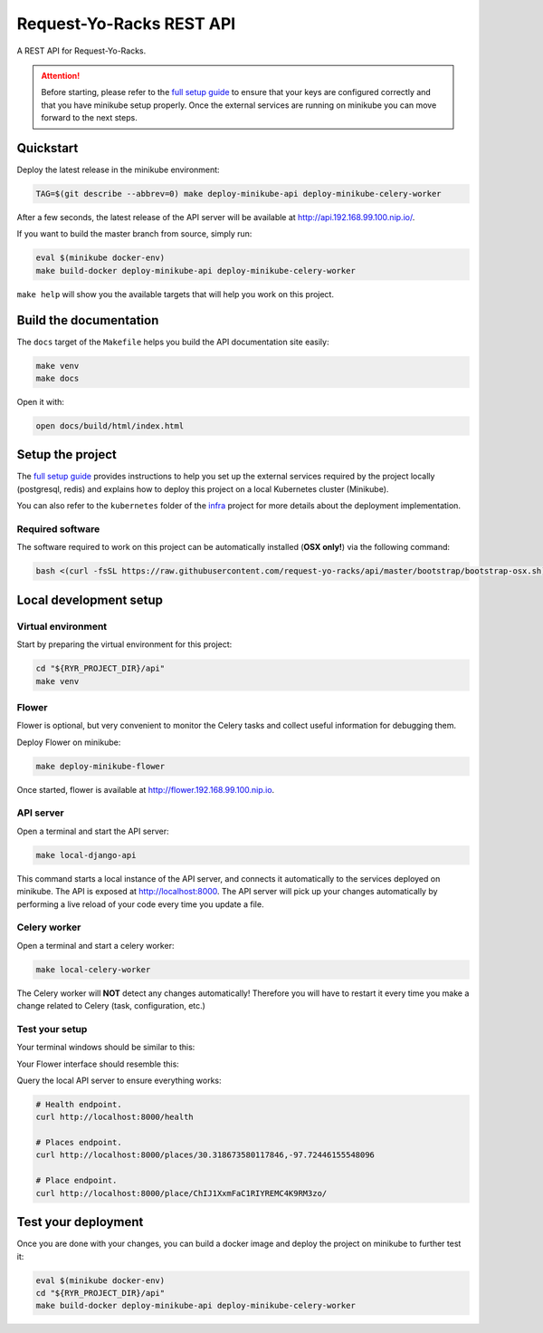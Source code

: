 Request-Yo-Racks REST API
=========================

.. image:: https://coveralls.io/repos/github/request-yo-racks/api/badge.svg?branch=master
  :target: https://coveralls.io/github/request-yo-racks/api?branch=master

A REST API for Request-Yo-Racks.

.. attention::

  Before starting, please refer to the `full setup guide`_ to ensure that your keys are configured correctly and that
  you have minikube setup properly. Once the external services are running on minikube you can move forward to the next
  steps.

Quickstart
----------

Deploy the latest release in the minikube environment:

.. code-block:: bash

  TAG=$(git describe --abbrev=0) make deploy-minikube-api deploy-minikube-celery-worker

After a few seconds, the latest release of the API server will be available at `<http://api.192.168.99.100.nip.io/>`_.

If you want to build the master branch from source, simply run:

.. code-block:: bash

  eval $(minikube docker-env)
  make build-docker deploy-minikube-api deploy-minikube-celery-worker

``make help`` will show you the available targets that will help you work on this project.

Build the documentation
-----------------------

The ``docs`` target of the ``Makefile`` helps you build the API documentation site easily:

.. code-block:: bash

  make venv
  make docs

Open it with:

.. code-block:: bash

  open docs/build/html/index.html


Setup the project
-----------------

The `full setup guide`_ provides instructions to help you set up the external services required by the project locally
(postgresql, redis) and explains how to deploy this project on a local Kubernetes cluster (Minikube).

You can also refer to the ``kubernetes`` folder of the `infra`_ project for more details about the deployment
implementation.

Required software
"""""""""""""""""

The software required to work on this project can be automatically installed (**OSX only!**) via the following command:

.. code-block:: bash

  bash <(curl -fsSL https://raw.githubusercontent.com/request-yo-racks/api/master/bootstrap/bootstrap-osx.sh)


Local development setup
-----------------------

Virtual environment
"""""""""""""""""""

Start by preparing the virtual environment for this project:

.. code-block:: bash

  cd "${RYR_PROJECT_DIR}/api"
  make venv

Flower
""""""

Flower is optional, but very convenient to monitor the Celery tasks and collect useful information for debugging them.

Deploy Flower on minikube:

.. code-block:: bash

   make deploy-minikube-flower


Once started, flower is available at `<http://flower.192.168.99.100.nip.io>`_.

API server
""""""""""

Open a terminal and start the API server:

.. code-block:: bash

   make local-django-api

This command starts a local instance of the API server, and connects it automatically to the services deployed on
minikube. The API is exposed at `<http://localhost:8000>`_. The API server will pick up your changes automatically by
performing a live reload of your code every time you update a file.


Celery worker
"""""""""""""

Open a terminal and start a celery worker:

.. code-block:: bash

   make local-celery-worker

The Celery worker will **NOT** detect any changes automatically! Therefore you will have to restart it every time you
make a change related to Celery (task, configuration, etc.)

Test your setup
"""""""""""""""

Your terminal windows should be similar to this:

.. image:: images/api+celery-worker_terminals.png


Your Flower interface should resemble this:

.. image:: images/ryr_flower_monitoring.png


Query the local API server to ensure everything works:

.. code-block:: bash

  # Health endpoint.
  curl http://localhost:8000/health

  # Places endpoint.
  curl http://localhost:8000/places/30.318673580117846,-97.72446155548096

  # Place endpoint.
  curl http://localhost:8000/place/ChIJ1XxmFaC1RIYREMC4K9RM3zo/

Test your deployment
--------------------

Once you are done with your changes, you can build a docker image and deploy the project on minikube to further test it:

.. code-block:: bash

  eval $(minikube docker-env)
  cd "${RYR_PROJECT_DIR}/api"
  make build-docker deploy-minikube-api deploy-minikube-celery-worker

.. _`docker`: https://docs.docker.com/engine/understanding-docker/
.. _`full setup guide`: https://request-yo-racks.github.io/docs/guides/setup-full-environment/
.. _`infra`: https://github.com/request-yo-racks/infra/tree/master/kubernetes
.. _`virtualbox`: https://www.virtualbox.org/
.. _`Yelp`: https://www.yelp.com/signup
.. _`Google`: https://accounts.google.com/SignUp
.. _`Yelp Fusion API`: https://www.yelp.com/developers/v3/manage_app
.. _`Google Places API`: https://developers.google.com/places/web-service
.. _`Google Geocoding API`: https://developers.google.com/maps/documentation/geocoding/get-api-key

